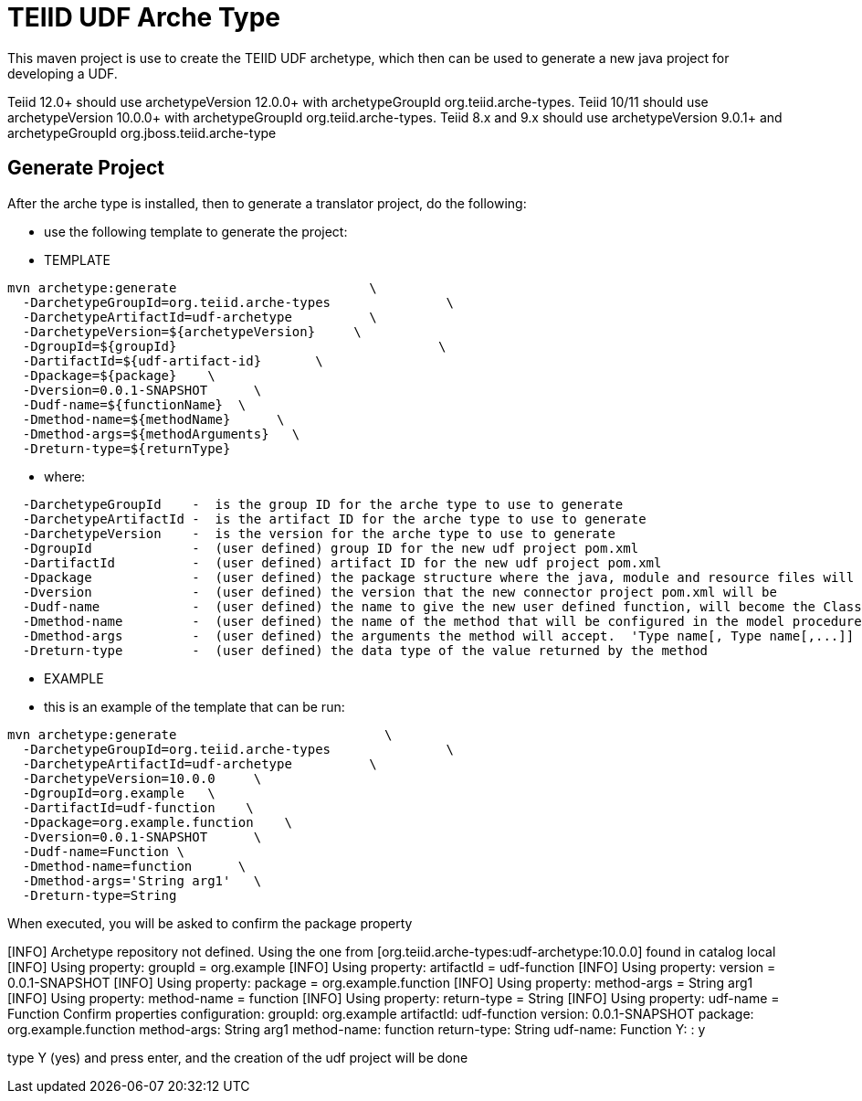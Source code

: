 = TEIID UDF Arche Type

This maven project is use to create the TEIID UDF archetype, which then can be used to generate a new java project for developing a UDF.

Teiid 12.0+ should use archetypeVersion 12.0.0+ with archetypeGroupId org.teiid.arche-types. Teiid 10/11 should use archetypeVersion 10.0.0+ with archetypeGroupId org.teiid.arche-types.  Teiid 8.x and 9.x should use archetypeVersion 9.0.1+ and archetypeGroupId org.jboss.teiid.arche-type

== Generate Project

After the arche type is installed, then to generate a translator project, do the following:

-  use the following template to generate the project:

***********
* TEMPLATE
***********

[source,java]
----
mvn archetype:generate                         \
  -DarchetypeGroupId=org.teiid.arche-types               \
  -DarchetypeArtifactId=udf-archetype          \
  -DarchetypeVersion=${archetypeVersion}     \
  -DgroupId=${groupId}   				\
  -DartifactId=${udf-artifact-id}	\
  -Dpackage=${package}    \
  -Dversion=0.0.1-SNAPSHOT      \
  -Dudf-name=${functionName}  \
  -Dmethod-name=${methodName}      \
  -Dmethod-args=${methodArguments}   \
  -Dreturn-type=${returnType}
----

********
* where:
********

[source,java]
----
  -DarchetypeGroupId    -  is the group ID for the arche type to use to generate
  -DarchetypeArtifactId -  is the artifact ID for the arche type to use to generate
  -DarchetypeVersion	-  is the version for the arche type to use to generate
  -DgroupId		-  (user defined) group ID for the new udf project pom.xml
  -DartifactId		-  (user defined) artifact ID for the new udf project pom.xml
  -Dpackage		-  (user defined) the package structure where the java, module and resource files will be created
  -Dversion		-  (user defined) the version that the new connector project pom.xml will be
  -Dudf-name    	-  (user defined) the name to give the new user defined function, will become the Class Name 
  -Dmethod-name	        -  (user defined) the name of the method that will be configured in the model procedure
  -Dmethod-args         -  (user defined) the arguments the method will accept.  'Type name[, Type name[,...]]  Example:  'String arg0' or 'String arg0, integer arg1'
  -Dreturn-type         -  (user defined) the data type of the value returned by the method
----

*********
* EXAMPLE
*********

-  this is an example of the template that can be run:

[source,java]
----
mvn archetype:generate                           \
  -DarchetypeGroupId=org.teiid.arche-types               \
  -DarchetypeArtifactId=udf-archetype          \
  -DarchetypeVersion=10.0.0     \
  -DgroupId=org.example   \
  -DartifactId=udf-function    \
  -Dpackage=org.example.function    \
  -Dversion=0.0.1-SNAPSHOT      \
  -Dudf-name=Function \
  -Dmethod-name=function      \
  -Dmethod-args='String arg1'   \
  -Dreturn-type=String
----

When executed, you will be asked to confirm the package property

[INFO] Archetype repository not defined. Using the one from [org.teiid.arche-types:udf-archetype:10.0.0] found in catalog local
[INFO] Using property: groupId = org.example
[INFO] Using property: artifactId = udf-function
[INFO] Using property: version = 0.0.1-SNAPSHOT
[INFO] Using property: package = org.example.function
[INFO] Using property: method-args = String arg1
[INFO] Using property: method-name = function
[INFO] Using property: return-type = String
[INFO] Using property: udf-name = Function
Confirm properties configuration:
groupId: org.example
artifactId: udf-function
version: 0.0.1-SNAPSHOT
package: org.example.function
method-args: String arg1
method-name: function
return-type: String
udf-name: Function
 Y: : y



type Y (yes) and press enter, and the creation of the udf project will be done

